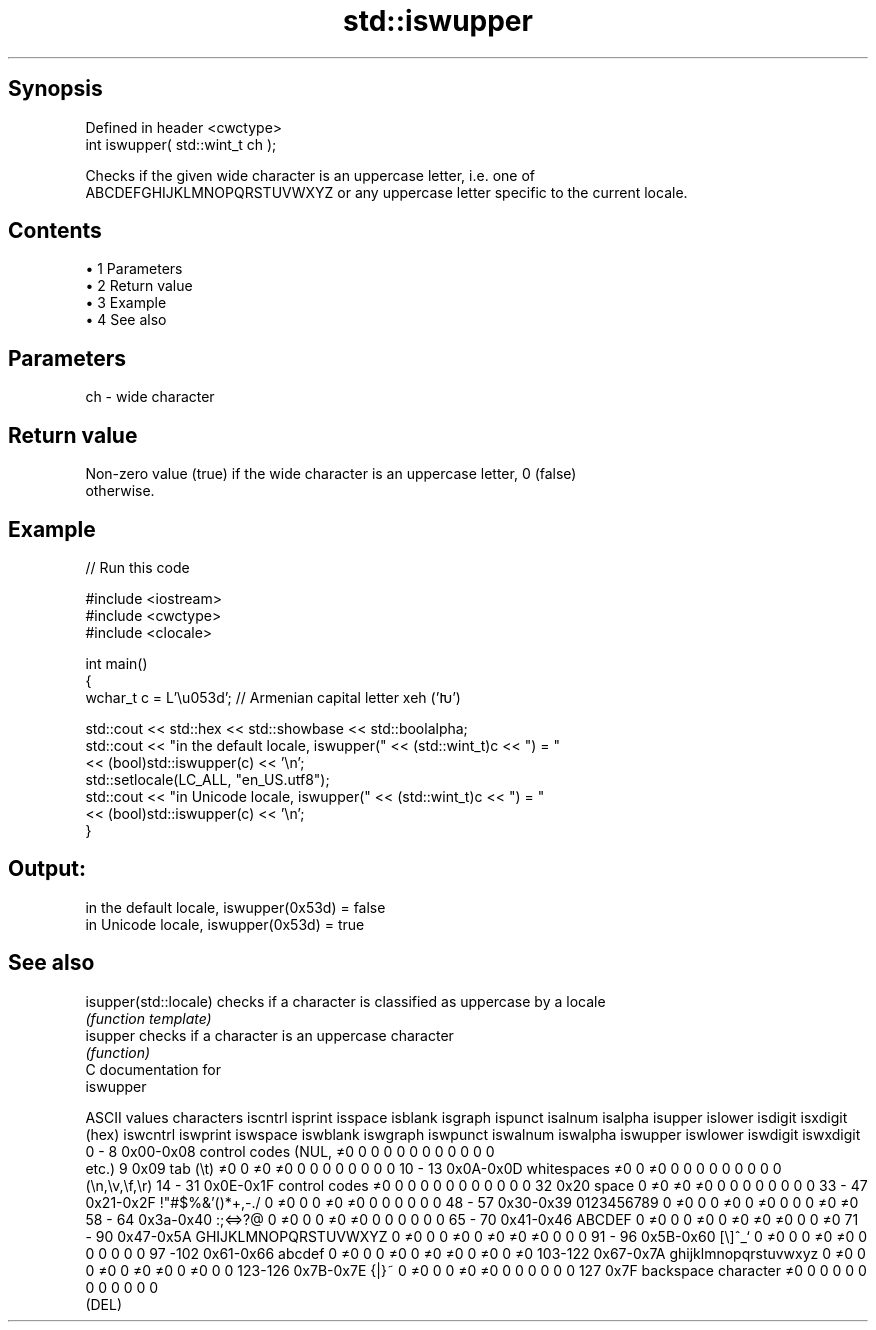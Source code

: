.TH std::iswupper 3 "Apr 19 2014" "1.0.0" "C++ Standard Libary"
.SH Synopsis
   Defined in header <cwctype>
   int iswupper( std::wint_t ch );

   Checks if the given wide character is an uppercase letter, i.e. one of
   ABCDEFGHIJKLMNOPQRSTUVWXYZ or any uppercase letter specific to the current locale.

.SH Contents

     • 1 Parameters
     • 2 Return value
     • 3 Example
     • 4 See also

.SH Parameters

   ch - wide character

.SH Return value

   Non-zero value (true) if the wide character is an uppercase letter, 0 (false)
   otherwise.

.SH Example

   
// Run this code

 #include <iostream>
 #include <cwctype>
 #include <clocale>

 int main()
 {
     wchar_t c = L'\\u053d'; // Armenian capital letter xeh ('Խ')

     std::cout << std::hex << std::showbase << std::boolalpha;
     std::cout << "in the default locale, iswupper(" << (std::wint_t)c << ") = "
               << (bool)std::iswupper(c) << '\\n';
     std::setlocale(LC_ALL, "en_US.utf8");
     std::cout << "in Unicode locale, iswupper(" << (std::wint_t)c << ") = "
               << (bool)std::iswupper(c) << '\\n';
 }

.SH Output:

 in the default locale, iswupper(0x53d) = false
 in Unicode locale, iswupper(0x53d) = true

.SH See also

   isupper(std::locale) checks if a character is classified as uppercase by a locale
                        \fI(function template)\fP
   isupper              checks if a character is an uppercase character
                        \fI(function)\fP
   C documentation for
   iswupper

  ASCII values         characters      iscntrl  isprint  isspace  isblank  isgraph  ispunct  isalnum  isalpha  isupper  islower  isdigit  isxdigit
      (hex)                            iswcntrl iswprint iswspace iswblank iswgraph iswpunct iswalnum iswalpha iswupper iswlower iswdigit iswxdigit
0 - 8   0x00-0x08 control codes (NUL,  ≠0       0        0        0        0        0        0        0        0        0        0        0
                  etc.)
9       0x09      tab (\\t)             ≠0       0        ≠0       ≠0       0        0        0        0        0        0        0        0
10 - 13 0x0A-0x0D whitespaces          ≠0       0        ≠0       0        0        0        0        0        0        0        0        0
                  (\\n,\\v,\\f,\\r)
14 - 31 0x0E-0x1F control codes        ≠0       0        0        0        0        0        0        0        0        0        0        0
32      0x20      space                0        ≠0       ≠0       ≠0       0        0        0        0        0        0        0        0
33 - 47 0x21-0x2F !"#$%&'()*+,-./      0        ≠0       0        0        ≠0       ≠0       0        0        0        0        0        0
48 - 57 0x30-0x39 0123456789           0        ≠0       0        0        ≠0       0        ≠0       0        0        0        ≠0       ≠0
58 - 64 0x3a-0x40 :;<=>?@              0        ≠0       0        0        ≠0       ≠0       0        0        0        0        0        0
65 - 70 0x41-0x46 ABCDEF               0        ≠0       0        0        ≠0       0        ≠0       ≠0       ≠0       0        0        ≠0
71 - 90 0x47-0x5A GHIJKLMNOPQRSTUVWXYZ 0        ≠0       0        0        ≠0       0        ≠0       ≠0       ≠0       0        0        0
91 - 96 0x5B-0x60 [\\]^_`               0        ≠0       0        0        ≠0       ≠0       0        0        0        0        0        0
97 -102 0x61-0x66 abcdef               0        ≠0       0        0        ≠0       0        ≠0       ≠0       0        ≠0       0        ≠0
103-122 0x67-0x7A ghijklmnopqrstuvwxyz 0        ≠0       0        0        ≠0       0        ≠0       ≠0       0        ≠0       0        0
123-126 0x7B-0x7E {|}~                 0        ≠0       0        0        ≠0       ≠0       0        0        0        0        0        0
127     0x7F      backspace character  ≠0       0        0        0        0        0        0        0        0        0        0        0
                  (DEL)
